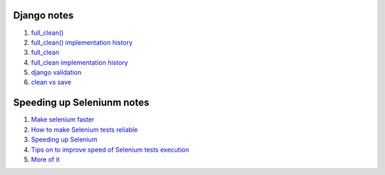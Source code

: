 Django notes
=======

1. `full_clean() <https://stackoverflow.com/questions/22587019/how-to-use-full-clean-for-data-validation-before-saving-in-django-1-5-graceful>`_
2. `full_clean() implementation history <https://stackoverflow.com/questions/4441539/why-doesnt-djangos-model-save-call-full-clean/4441740#4441740>`_
3. `full_clean <https://stackoverflow.com/questions/22587019/how-to-use-full-clean-for-data-validation-before-saving-in-django-1-5-graceful>`_
4. `full_clean implementation history <https://stackoverflow.com/questions/4441539/why-doesnt-djangos-model-save-call-full-clean/4441740#4441740>`_
5. `django validation <https://stackoverflow.com/questions/13036315/correct-way-to-validate-django-model-objects/13039057#13039057>`_
6. `clean vs save  <https://github.com/jamescooke/django-clean-vs-save/blob/master/clean_vs_save/clean_vs_save/tests.py>`_


Speeding up Seleniunm notes
=======
1. `Make selenium faster <https://www.lucidchart.com/techblog/2015/07/21/selenium-7-things-you-need-to-know-2/>`_
2. `How to make Selenium tests reliable <https://news.ycombinator.com/item?id=9925951>`_
3. `Speeding up Selenium <https://helpfulsheep.com/2017-05-24-speeding-up-selenium/>`_
4. `Tips on to improve speed of Selenium tests execution <https://letztest.blogspot.com/2016/03/10-tips-for-improving-speed-of.html>`_
5. `More of it <https://seleniumjava.com/2015/12/12/how-to-make-selenium-webdriver-scripts-faster/>`_
